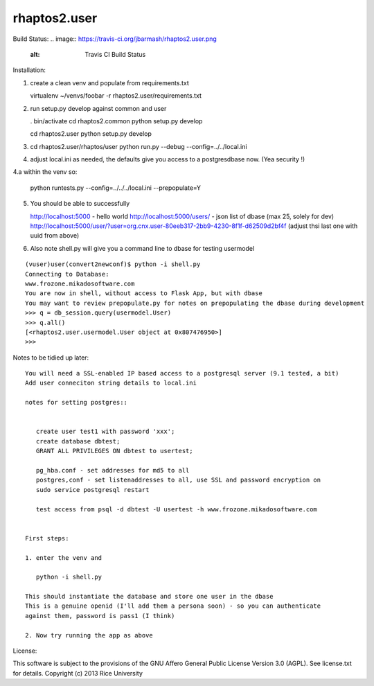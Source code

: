 =============
rhaptos2.user
=============

Build Status: 
.. image:: https://travis-ci.org/jbarmash/rhaptos2.user.png 
   :alt: Travis CI Build Status

Installation:

1. create a clean venv and populate from requirements.txt

   virtualenv ~/venvs/foobar -r rhaptos2.user/requirements.txt

2. run setup.py develop against common and user

   . bin/activate
   cd rhaptos2.common
   python setup.py develop

   cd rhaptos2.user
   python setup.py develop

3. cd rhaptos2.user/rhaptos/user
   python run.py --debug --config=../../local.ini

4. adjust local.ini as needed, the defaults give you access to a
   postgresdbase now. (Yea security !)


4.a within the venv so:
    
    python runtests.py --config=../../../local.ini --prepopulate=Y


5. You should be able to successfully 

   http://localhost:5000 - hello world
   http://localhost:5000/users/ - json list of dbase (max 25, solely for dev)
   http://localhost:5000/user/?user=org.cnx.user-80eeb317-2bb9-4230-8f1f-d62509d2bf4f
   (adjust thsi last one with uuid from above)


6. Also note shell.py will give you a command line to dbase for testing usermodel


::



    (vuser)user(convert2newconf)$ python -i shell.py 
    Connecting to Database:
    www.frozone.mikadosoftware.com
    You are now in shell, without access to Flask App, but with dbase
    You may want to review prepopulate.py for notes on prepopulating the dbase during development
    >>> q = db_session.query(usermodel.User)
    >>> q.all()
    [<rhaptos2.user.usermodel.User object at 0x807476950>]
    >>> 


Notes to be tidied up later::

 You will need a SSL-enabled IP based access to a postgresql server (9.1 tested, a bit)
 Add user conneciton string details to local.ini

 notes for setting postgres::


    create user test1 with password 'xxx';
    create database dbtest;
    GRANT ALL PRIVILEGES ON dbtest to usertest;

    pg_hba.conf - set addresses for md5 to all
    postgres,conf - set listenaddresses to all, use SSL and password encryption on
    sudo service postgresql restart

    test access from psql -d dbtest -U usertest -h www.frozone.mikadosoftware.com


 First steps:

 1. enter the venv and 

    python -i shell.py

 This should instantiate the database and store one user in the dbase
 This is a genuine openid (I'll add them a persona soon) - so you can authenticate 
 against them, password is pass1 (I think)

 2. Now try running the app as above


License:

This software is subject to the provisions of the GNU Affero General Public License Version 3.0 (AGPL). See license.txt for details. 
Copyright (c) 2013 Rice University



